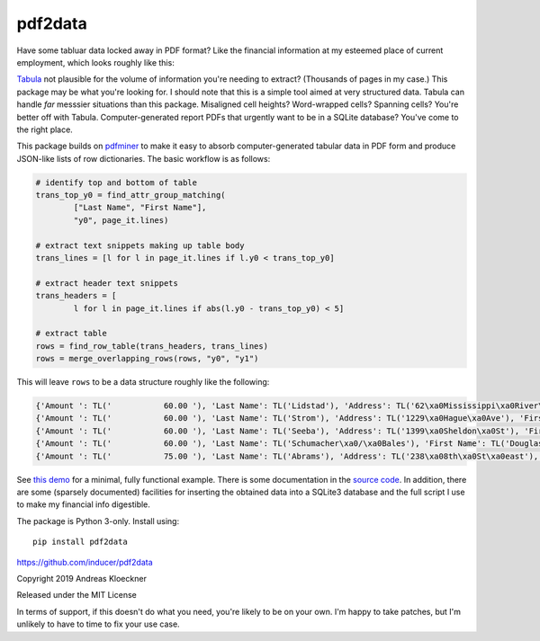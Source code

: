 pdf2data
========

Have some tabluar data locked away in PDF format? Like the financial information at my
esteemed place of current employment, which looks roughly like this:

.. image:: example/ui-financials.png

`Tabula <https://tabula.technology/>`__ not plausible for the volume of
information you're needing to extract? (Thousands of pages in my case.) This
package may be what you're looking for. I should note that this is
a simple tool aimed at very structured data.  Tabula can handle *far* messsier
situations than this package. Misaligned cell heights?  Word-wrapped cells?
Spanning cells?  You're better off with Tabula. Computer-generated report
PDFs that urgently want to be in a SQLite database? You've come to the right
place.

This package builds on `pdfminer <https://github.com/pdfminer/pdfminer.six>`__ to make it
easy to absorb computer-generated tabular data in PDF form and produce JSON-like lists of
row dictionaries. The basic workflow is as follows:

.. code:: python

    # identify top and bottom of table
    trans_top_y0 = find_attr_group_matching(
            ["Last Name", "First Name"],
            "y0", page_it.lines)

    # extract text snippets making up table body
    trans_lines = [l for l in page_it.lines if l.y0 < trans_top_y0]

    # extract header text snippets
    trans_headers = [
            l for l in page_it.lines if abs(l.y0 - trans_top_y0) < 5]

    # extract table
    rows = find_row_table(trans_headers, trans_lines)
    rows = merge_overlapping_rows(rows, "y0", "y1")

This will leave ``rows`` to be a data structure roughly like the following:

.. code:: js

    {'Amount ': TL('           60.00 '), 'Last Name': TL('Lidstad'), 'Address': TL('62\xa0Mississippi\xa0River\xa0Blvd\xa0N'), 'First Name': TL('Dick\xa0&\xa0Peg'), 'City': TL('Saint\xa0Paul'), 'State': TL('MN'), 'Zip': TL('55104'), 'Occupation': TL('retired'), 'Date': TL('10/12/2012')}
    {'Amount ': TL('           60.00 '), 'Last Name': TL('Strom'), 'Address': TL('1229\xa0Hague\xa0Ave'), 'First Name': TL('Pam'), 'City': TL('St.\xa0Paul'), 'State': TL('MN'), 'Zip': TL('55104'), 'Date': TL('9/12/2012')}
    {'Amount ': TL('           60.00 '), 'Last Name': TL('Seeba'), 'Address': TL('1399\xa0Sheldon\xa0St'), 'First Name': TL('Louise\xa0&\xa0Paul'), 'City': TL('Saint\xa0Paul'), 'State': TL('MN'), 'Zip': TL('55108'), 'Occupation': TL('BOE'), 'Employer': TL('City\xa0of\xa0Saint\xa0Paul'), 'Date': TL('10/12/2012')}
    {'Amount ': TL('           60.00 '), 'Last Name': TL('Schumacher\xa0/\xa0Bales'), 'First Name': TL('Douglas\xa0L.\xa0/\xa0Patricia\xa0948\xa0County\xa0Rd.\xa0D\xa0W'), 'City': TL('Saint\xa0Paul'), 'State': TL('MN'), 'Zip': TL('55126'), 'Date': TL('10/13/2012')}
    {'Amount ': TL('           75.00 '), 'Last Name': TL('Abrams'), 'Address': TL('238\xa08th\xa0St\xa0east'), 'First Name': TL('Marjorie'), 'City': TL('St\xa0Paul'), 'State': TL('MN'), 'Zip': TL('55101'), 'Occupation': TL('Retired'), 'Employer': TL('Retired'), 'Date': TL('8/8/2012')}

See `this demo <example/demo.py>`__ for a minimal, fully functional example.
There is some documentation in the `source code <pdf2data/pdf.py>`__.  In
addition, there are some (sparsely documented) facilities for inserting the
obtained data into a SQLite3 database and the full script I use to make my
financial info digestible.

The package is Python 3-only. Install using::

    pip install pdf2data

https://github.com/inducer/pdf2data

Copyright 2019 Andreas Kloeckner

Released under the MIT License

In terms of support, if this doesn't do what you need, you're likely to be on
your own. I'm happy to take patches, but I'm unlikely to have to time to fix
your use case.
